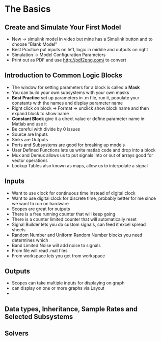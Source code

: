 * The Basics
** Create and Simulate Your First Model
- New \rightarrow simulink model in video but mine has a Simulink button and to choose "Blank Model"
- Best Practice put inputs on left, logic in middle and outputs on right
- Simulation \rightarrow Model Configuration Parameters 
- Print out as PDF and use http://pdf2png.com/ to convert
[[../chapter02/first_model-1.png]]
** Introduction to Common Logic Blocks
- The window for setting parameters for a block is called a *Mask*
- You can build your own subsystems with your own masks
- *Best Practice* set up parameters in .m file, run it, populate your constants with the names and display parameter name
- Right click on block \rightarrow Format \rightarrow unclick show block name and then expand block to show name
- *Constant Block* give it a direct value or define parameter name in Matlab and use it
- Be careful with divide by 0 issues
- Source are Inputs
- Sinks are Outputs
- Ports and Subsystems are good for breaking up models
- User Defined Functions lets us write matlab code and drop into a block
- Mux and Demux allows us to put signals into or out of arrays good for vector operations
- Lookup Tables also known as maps, allow us to interpolate a signal
** Inputs
- Want to use clock for continuous time instead of digital clock
- Want to use digital clock for discrete time, probably better for me since we want to run on hardware
- Scopes are great for outputs
- There is a free running counter that will keep going
- There is a counter limited counter that will automatically reset
- Signal Builder lets you do custom signals, can feed it excel spread sheets
- Random Number and Uniform Random Number blocks you need determines which 
- Band Limited Noise will add noise to signals
- From file will read .mat files
- From workspace lets you get from workspace

[[../chapter02/inputs-1.png]]
[[../chapter02/inputs.jpg]]
** Outputs
- Scopes can take multiple inputs for displaying on graph
- can display on one or more graphs via Layout
- 
** Data types, Inheritance, Sample Rates and Selected Subsystems
** Solvers
